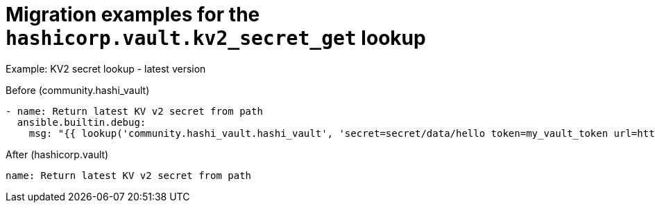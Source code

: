 :_mod-docs-content-type: CONCEPT

[id="vault-migration-examples-secret-get-lookup"]

= Migration examples for the `hashicorp.vault.kv2_secret_get` lookup

[role="_abstract"]

.Example: KV2 secret lookup - latest version

Before (community.hashi_vault)

----
- name: Return latest KV v2 secret from path
  ansible.builtin.debug:
    msg: "{{ lookup('community.hashi_vault.hashi_vault', 'secret=secret/data/hello token=my_vault_token url=http://myvault_url:8200') }}"
----

After (hashicorp.vault)

----
name: Return latest KV v2 secret from path
----
